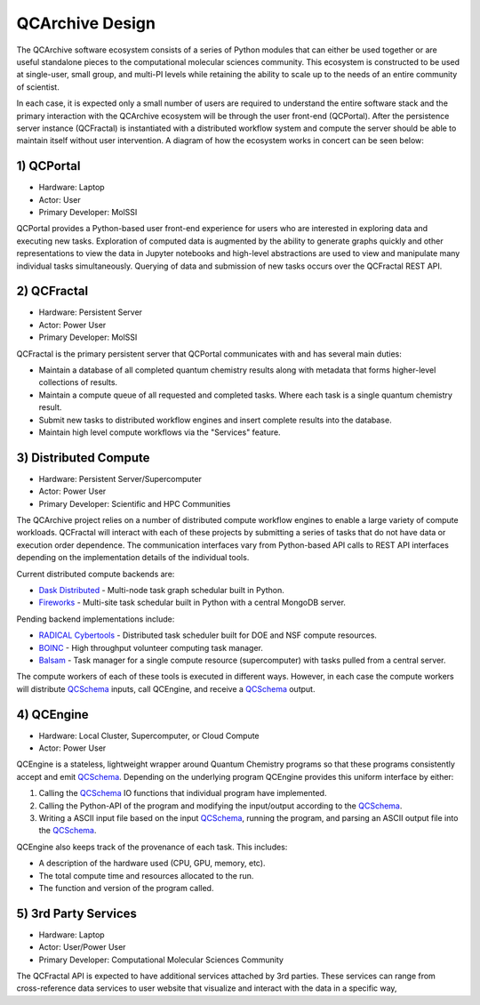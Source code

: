 QCArchive Design
==================

The QCArchive software ecosystem consists of a series of Python modules that
can either be used together or are useful standalone pieces to the
computational molecular sciences community. This ecosystem is constructed to
be used at single-user, small group, and multi-PI levels while retaining
the ability to scale up to the needs of an entire community of scientist.

In each case, it is expected only a small number of users are required to
understand the entire software stack and the primary interaction with the
QCArchive ecosystem will be through the user front-end (QCPortal). After the
persistence server instance (QCFractal) is instantiated with a distributed
workflow system and compute the server should be able to maintain
itself without user intervention. A diagram of how the ecosystem works in
concert can be seen below:



.. image:: media/boxology_overview.jpg
   :width: 800px
   :alt: QCArchive project structure
   :align: center

1) QCPortal
++++++++++++

.. image:: https://img.shields.io/github/stars/MolSSI/QCPortal.svg?style=social&label=Stars
   :width: 100px
   :align: center
   :target: https://github.com/MolSSI/QCPortal

- Hardware: Laptop
- Actor: User
- Primary Developer: MolSSI

QCPortal provides a Python-based user front-end experience for users who are
interested in exploring data and executing new tasks. Exploration of computed
data is augmented by the ability to generate graphs quickly and other
representations to view the data in Jupyter notebooks and high-level
abstractions are used to view and manipulate many individual tasks
simultaneously. Querying of data and submission of new tasks occurs over the
QCFractal REST API.


2) QCFractal
++++++++++++

.. image:: https://img.shields.io/github/stars/MolSSI/QCFractal.svg?style=social&label=Stars
   :width: 100px
   :align: center
   :target: https://github.com/MolSSI/QCFractal

- Hardware: Persistent Server
- Actor: Power User
- Primary Developer: MolSSI

QCFractal is the primary persistent server that QCPortal communicates with and has several main duties:

- Maintain a database of all completed quantum chemistry results along with metadata that forms higher-level collections of results.
- Maintain a compute queue of all requested and completed tasks. Where each task is a single quantum chemistry result.
- Submit new tasks to distributed workflow engines and insert complete results into the database.
- Maintain high level compute workflows via the "Services" feature.


3) Distributed Compute
++++++++++++++++++++++

- Hardware: Persistent Server/Supercomputer
- Actor: Power User
- Primary Developer: Scientific and HPC Communities

The QCArchive project relies on a number of distributed compute workflow
engines to enable a large variety of compute workloads. QCFractal will
interact with each of these projects by submitting a series of tasks that do
not have data or execution order dependence. The communication interfaces vary
from Python-based API calls to REST API interfaces depending on the
implementation details of the individual tools.

Current distributed compute backends are:

- `Dask Distributed <http://dask.pydata.org>`_ - Multi-node task graph schedular built in Python.
- `Fireworks <https://materialsproject.github.io/fireworks/>`_ - Multi-site task schedular built in Python with a central MongoDB server.

Pending backend implementations include:

- `RADICAL Cybertools <https://radical-cybertools.github.io>`_ - Distributed task scheduler built for DOE and NSF compute resources.
- `BOINC <http://boinc.berkeley.edu>`_ - High throughput volunteer computing task manager.
- `Balsam <https://balsam.alcf.anl.gov>`_ - Task manager for a single compute resource (supercomputer) with tasks pulled from a central server.

The compute workers of each of these tools is executed in different ways.
However, in each case the compute workers will distribute QCSchema_ inputs,
call QCEngine, and receive a QCSchema_ output.

4) QCEngine
++++++++++++

.. image:: https://img.shields.io/github/stars/MolSSI/QCEngine.svg?style=social&label=Stars
   :width: 100px
   :align: center
   :target: https://github.com/MolSSI/QCEngine

- Hardware: Local Cluster, Supercomputer, or Cloud Compute
- Actor: Power User

QCEngine is a stateless, lightweight wrapper around Quantum Chemistry programs
so that these programs consistently accept and emit QCSchema_. Depending on
the underlying program QCEngine provides this uniform interface by either:

1) Calling the QCSchema_ IO functions that individual program have implemented.
2) Calling the Python-API of the program and modifying the input/output according to the QCSchema_.
3) Writing a ASCII input file based on the input QCSchema_, running the program, and parsing an ASCII output file into the QCSchema_.


QCEngine also keeps track of the provenance of each task. This includes:

- A description of the hardware used (CPU, GPU, memory, etc).
- The total compute time and resources allocated to the run.
- The function and version of the program called.


5) 3rd Party Services
+++++++++++++++++++++

- Hardware: Laptop
- Actor: User/Power User
- Primary Developer: Computational Molecular Sciences Community

The QCFractal API is expected to have additional services attached by 3rd
parties. These services can range from cross-reference data services to user
website that visualize and interact with the data in a specific way,

.. _QCSchema: https://github.com/MolSSI/QC_JSON_Schema
